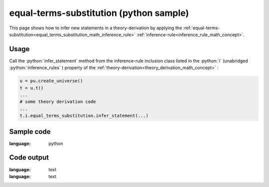 .. _equal_terms_substitution_python_sample:

..
   rst file generated by generate_docs_inference_rules.py.

.. role:: python(code)
    :language: py

equal-terms-substitution (python sample)
============================================

.. tags:: equal-terms-substitution, python, sample

.. seealso::
   :ref:`math concept<equal_terms_substitution_math_inference_rule>` | :ref:`python declaration class<equal_terms_substitution_declaration_python_class>` | :ref:`python inclusion class<equal_terms_substitution_inclusion_python_class>`

This page shows how to infer new statements in a theory-derivation by applying the :ref:`equal-terms-substitution<equal_terms_substitution_math_inference_rule>` :ref:`inference-rule<inference_rule_math_concept>`.

Usage
----------------------

Call the :python:`infer_statement` method from the inference-rule inclusion class listed in the :python:`i` (unabridged :python:`inference_rules` ) property of the :ref:`theory-derivation<theory_derivation_math_concept>` :

.. code-block:: python

   u = pu.create_universe()
   t = u.t()
   ...
   # some theory derivation code
   ...
   t.i.equal_terms_substitution.infer_statement(...)

Sample code
----------------------

.. literalinclude :: ../../../../src/sample/sample_equal_terms_substitution.py
:language: python

Code output
-----------------------

.. tabs::

   .. tab:: Unicode

      .. literalinclude :: ../../../../data/sample_equal_terms_substitution_unicode.txt
:language: text

   .. tab:: Plaintext

      .. literalinclude :: ../../../../data/sample_equal_terms_substitution_plaintext.txt
:language: text

   .. tab:: LaTeX

      Will be provided in a future version.

   .. tab:: HTML

      Will be provided in a future version.